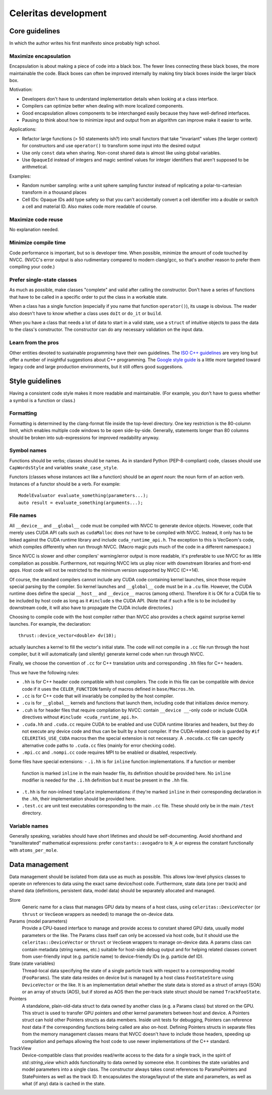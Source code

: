 =====================
Celeritas development
=====================


Core guidelines
===============

In which the author writes his first manifesto since probably high school.

Maximize encapsulation
----------------------

Encapsulation is about making a piece of code into a black box. The fewer lines
connecting these black boxes, the more maintainable the code. Black boxes can
often be improved internally by making tiny black boxes inside the larger black
box.

Motivation:

- Developers don't have to understand implementation details when looking at a
  class interface.
- Compilers can optimize better when dealing with more localized components.
- Good encapsulation allows components to be interchanged easily because they
  have well-defined interfaces.
- Pausing to think about how to minimize input and output from an algorithm can
  improve make it easier to write.

Applications:

- Refactor large functions (> 50 statements ish?) into small functors that take
  "invariant" values (the larger context) for constructors and use
  ``operator()`` to transform some input into the desired output
- Use only ``const`` data when sharing. Non-const shared data is almost like
  using global variables.
- Use ``OpaqueId`` instead of integers and magic sentinel values for
  integer identifiers that aren't supposed to be arithmetical.

Examples:

- Random number sampling: write a unit sphere sampling functor instead of
  replicating a polar-to-cartesian transform in a thousand places
- Cell IDs: Opaque IDs add type safety so that you can't accidentally convert a
  cell identifier into a double or switch a cell and material ID. Also makes
  code more readable of course.


Maximize code reuse
-------------------

No explanation needed.


Minimize compile time
---------------------

Code performance is important, but so is developer time. When possible,
minimize the amount of code touched by NVCC. (NVCC's error output is also
rudimentary compared to modern clang/gcc, so that's another reason to prefer
them compiling your code.)

Prefer single-state classes
---------------------------

As much as possible, make classes "complete" and valid after calling the
constructor. Don't have a series of functions that have to be called in a
specific order to put the class in a workable state.

When a class has a single function (especially if you name that function
``operator()``), its usage is obvious. The reader also doesn't have to know
whether a class uses ``doIt`` or ``do_it`` or ``build``.

When you have a class that needs a lot of data to start in a valid state, use a
``struct`` of intuitive objects to pass the data to the class's constructor.
The constructor can do any necessary validation on the input data.

Learn from the pros
-------------------

Other entities devoted to sustainable programming have their own guidelines.
The `ISO C++ guidelines`_ are very long but offer a number of insightful
suggestions about C++ programming. The `Google style guide`_ is a little more
targeted toward legacy code and large production environments, but it still
offers good suggestions.

.. _ISO C++ guidelines: http://isocpp.github.io/CppCoreGuidelines/CppCoreGuidelines
.. _Google style guide: https://google.github.io/styleguide/cppguide.html

Style guidelines
================

Having a consistent code style makes it more readable and maintainable. (For
example, you don't have to guess whether a symbol is a function or class.)

Formatting
----------

Formatting is determined by the clang-format file inside the top-level
directory. One key restriction is the 80-column limit, which enables multiple
code windows to be open side-by-side. Generally, statements longer than 80
columns should be broken into sub-expressions for improved readability anyway.

Symbol names
------------

Functions should be verbs; classes should be names. As in standard Python
(PEP-8-compliant) code, classes should use ``CapWordsStyle`` and variables
``snake_case_style``.

Functors (classes whose instances act like a function) should be an *agent
noun*: the noun form of an action verb. Instances of a functor should be a
verb. For example::

   ModelEvaluator evaluate_something(parameters...);
   auto result = evaluate_something(arguments...);


File names
----------

All ``__device__`` and ``__global__`` code must be compiled with NVCC to generate
device objects. However, code that merely uses CUDA API calls such as
``cudaMalloc`` does *not* have to be compiled with NVCC. Instead, it only has to
be linked against the CUDA runtime library and include ``cuda_runtime_api.h``.
The exception to this is VecGeom's code, which compiles differently when run
through NVCC. (Macro magic puts much of the code in a different namespace.)

Since NVCC is slower and other compilers' warning/error output is more
readable, it's preferable to use NVCC for as little compilation as possible.
Furthermore, not requiring NVCC lets us play nicer with downstream libraries
and front-end apps. Host code will not be restricted to the minimum version
supported by NVCC (C++14).

Of course, the standard compilers cannot include any CUDA code containing
kernel launches, since those require special parsing by the compiler. So kernel
launches and ``__global__`` code must be in a ``.cu`` file. However, the
CUDA runtime does define the special ``__host__`` and ``__device__`` macros (among
others). Therefore it is OK for a CUDA file to be included by host code as long
as it ``#include`` s the CUDA API. (Note that if such a file is to be included by
downstream code, it will also have to propagate the CUDA include directories.)

Choosing to compile code with the host compiler rather than NVCC also provides
a check against surprise kernel launches. For example, the declaration::

   thrust::device_vector<double> dv(10);

actually launches a kernel to fill the vector's initial state. The code will
not compile in a ``.cc`` file run through the host compiler, but it will
automatically (and silently) generate kernel code when run through NVCC.

Finally, we choose the convention of ``.cc`` for C++ translation units and
corresponding ``.hh`` files for C++ headers.

Thus we have the following rules:

- ``.hh`` is for C++ header code compatible with host compilers. The code in
  this file can be compatible with device code if it uses the
  ``CELER_FUNCTION`` family of macros defined in ``base/Macros.hh``.
- ``.cc`` is for C++ code that will invariably be compiled by the host
  compiler.
- ``.cu`` is for ``__global__`` kernels and functions that launch them,
  including code that initializes device memory.
- ``.cuh`` is for header files that require compilation by NVCC: contain
  ``__device __``-only code or include CUDA directives without ``#include
  <cuda_runtime_api.h>``.
- ``.cuda.hh`` and ``.cuda.cc`` require CUDA to be enabled and use CUDA runtime
  libraries and headers, but they do not execute any device code and thus can
  be built by a host compiler. If the CUDA-related code is guarded by ``#if
  CELERITAS_USE_CUDA`` macros then the special extension is not necessary. A
  ``.nocuda.cc`` file can specify alternative code paths to ``.cuda.cc`` files
  (mainly for error checking code).
- ``.mpi.cc`` and ``.nompi.cc`` code requires MPI to be enabled or disabled,
  respectively.

Some files have special extensions:
- ``.i.hh`` is for ``inline`` function implementations. If a function or member
  function is marked ``inline`` in the main header file, its
  definition should be provided here. No ``inline`` modifier is needed for the
  ``.i.hh`` definition but it *must* be present in the ``.hh`` file.
- ``.t.hh`` is for non-inlined ``template`` implementations: if they're marked
  ``inline`` in their corresponding declaration in the ``.hh``, their
  implementation should be provided here.
- ``.test.cc`` are unit test executables corresponding to the main ``.cc``
  file. These should only be in the main ``/test`` directory.


Variable names
--------------

Generally speaking, variables should have short lifetimes and should be
self-documenting. Avoid shorthand and "transliterated" mathematical
expressions: prefer ``constants::avogadro`` to ``N_A`` or express the constant
functionally with ``atoms_per_mole``.

Data management
===============

Data management should be isolated from data use as much as possible. This
allows low-level physics classes to operate on references to data using the
exact same device/host code. Furthermore, state data (one per track) and
shared data (definitions, persistent data, model data) should be separately
allocated and managed.

Store
  Generic name for a class that manages GPU data by means of a host class,
  using ``celeritas::DeviceVector`` (or ``thrust`` or ``VecGeom`` wrappers as
  needed) to manage the on-device data.

Params (model parameters)
  Provide a CPU-based interface to manage and provide access to constant shared
  GPU data, usually model parameters or the like. The Params class itself can
  only be accessed via host code, but it should use the
  ``celeritas::DeviceVector`` or ``thrust`` or ``VecGeom`` wrappers to manage
  on-device data. A params class can contain metadata (string
  names, etc.) suitable for host-side debug output and for helping related
  classes convert from user-friendly input (e.g. particle name) to
  device-friendly IDs (e.g. particle def ID).

State (state variables)
  Thread-local data specifying the state of a single particle track with
  respect to a corresponding model (``FooParams``). The state
  data resides on device but is managed by a host class ``FooStateStore`` using
  ``DeviceVector`` or the like. It is an implementation detail whether the
  state data is stored as a struct of arrays (SOA) or an array of structs
  (AOS), but if stored as AOS then the per-track state struct should be named
  ``TrackFooState``.

Pointers
  A standalone, plain-old-data struct to data owned by another class (e.g. a
  Params class) but stored on the GPU. This struct is used to transfer GPU
  pointers and other kernel parameters between host and device. A Pointers
  struct can hold other Pointers structs as data members. Inside unit tests for
  debugging, Pointers can reference *host* data if the corresponding functions
  being called are also on-host. Defining Pointers structs in separate files
  from the memory management classes means that NVCC doesn't have to include
  those headers, speeding up compilation and perhaps allowing the host code to
  use newer implementations of the C++ standard.

TrackView
  Device-compatible class that provides read/write access to the data for a
  single track, in the spirit of `std::string_view` which adds functionality to
  data owned by someone else. It combines the state variables and model
  parameters into a single class. The constructor always takes const references
  to ParamsPointers and StatePointers as well as the track ID. It encapsulates
  the storage/layout of the state and parameters, as well as what (if any) data
  is cached in the state.

.. example::

   All SM physics particles share a common set of properties such as mass,
   charge; and each instance of particle has a particular set of
   associated variables such as kinetic energy. The shared data (SM parameters)
   reside in ``ParticleParams``, and the particle track properties are managed
   by a ``ParticleStateStore`` class.

   A separate class, the ``ParticleTrackView``, is instantiated with a
   specific thread ID so that it acts as an accessor to the
   stored data for a particular track. It can calculate properties that depend
   on both the state and parameters. For example, momentum depends on both the
   mass of a particle (constant, set by the model) and the speed (variable,
   depends on particle track state).
